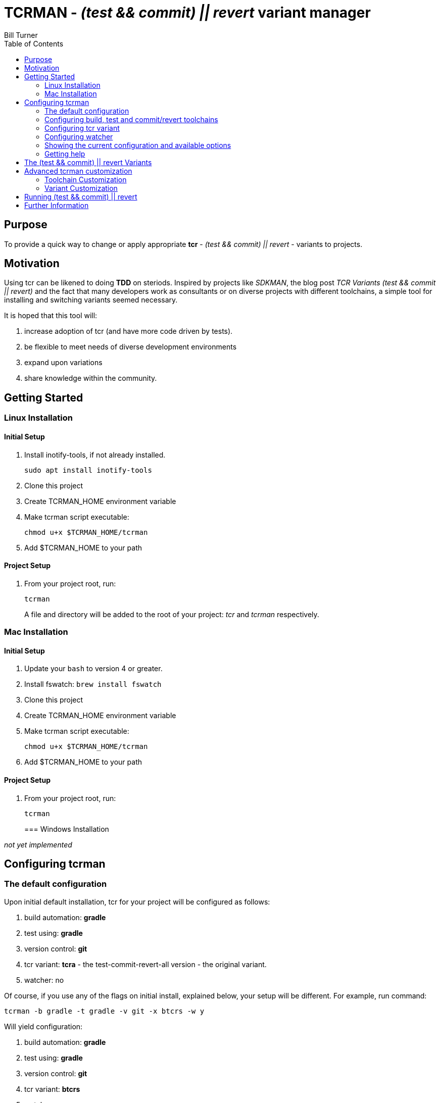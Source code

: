 = TCRMAN - _(test && commit) || revert_ variant manager
Bill Turner
:toc:
:toc-placement!:

toc::[]

== Purpose

To provide a quick way to change or apply appropriate *tcr* - _(test && commit) || revert_ - variants to projects.

== Motivation

Using tcr can be likened to doing *TDD* on steriods.
Inspired by projects like _SDKMAN_, the blog post _TCR Variants (test && commit || revert)_ and the fact that many developers work as consultants or on diverse projects with different toolchains, a simple tool for installing and switching variants seemed necessary.

It is hoped that this tool will:

. increase adoption of tcr (and have more code driven by tests).
. be flexible to meet needs of diverse development environments
. expand upon variations
. share knowledge within the community.

== Getting Started

=== Linux Installation

==== Initial Setup

. Install inotify-tools, if not already installed.
+
`sudo apt install inotify-tools`
. Clone this project
. Create TCRMAN_HOME environment variable
. Make tcrman script executable:
+
`chmod u+x $TCRMAN_HOME/tcrman`
. Add $TCRMAN_HOME to your path

==== Project Setup

. From your project root, run:
+
`tcrman`
+

A file and directory will be added to the root of your project: _tcr_ and _tcrman_ respectively.

=== Mac Installation

==== Initial Setup

. Update your `bash` to version 4 or greater.
. Install fswatch: `brew install fswatch`
. Clone this project
. Create TCRMAN_HOME environment variable
. Make tcrman script executable:
+
`chmod u+x $TCRMAN_HOME/tcrman`
. Add $TCRMAN_HOME to your path

==== Project Setup

. From your project root, run:
+
`tcrman`
+

=== Windows Installation

_not yet implemented_

== Configuring tcrman

=== The default configuration

Upon initial default installation, tcr for your project will be configured as follows:

. build automation: *gradle*
. test using: *gradle*
. version control: *git*
. tcr variant: *tcra* - the test-commit-revert-all version - the original variant.
. watcher: no

Of course, if you use any of the flags on initial install, explained below, your setup will be different.
For example, run command:

`tcrman -b gradle -t gradle -v git -x btcrs -w y`

Will yield configuration:

. build automation: *gradle*
. test using: *gradle*
. version control: *git*
. tcr variant: *btcrs*
. watcher: y

Re-running `tcrman` at anytime using the flags will use those settings for that and subsequent instantiations of tcrman.

=== Configuring build, test and commit/revert toolchains

Once set, most projects will typically use the same build, test and version control toolchains throughout its lifecycle.
As you can probably guess from the explanation above, the following option flags are used to configure the toolchains.
The flags for setting these three are:

. *-b* - the build option.
. *-t* - the test option.
. *-v* - the version control option.

=== Configuring tcr variant

The flag for setting the tcr variant to be executed is *-x*.

=== Configuring watcher

Similar to using a tool such as *infinitest* (see below), karma, or other continuous test runners, a watcher is used to trigger the configured tcr upon changes in your projects `src` directory.

The flag is *-w* and takes args:

. *y* to activate a watcher
. *n* to disable the watcher (the default)

=== Showing the current configuration and available options

Your current configuration is shown at the start of tcrman.
If you wish to also know what options are available, use the *-s* to show the current config and available options.
Note that no other flags will be processed if this flag is used.

=== Getting help

As you would expect, *-h* displays tcrman help.

== The (test && commit) || revert Variants

Note that these can all be customized.
See below.

The table below explains the variants.
Each variant, except the TDD variants, are essentially abbreviations for the actions taken.
The highlighted characters in the heading are represented in the variant that implements them, except for the _tdd_ variants (tdd and btdd) which are test only and build and test only.

.TCR Variants
|===
| Variant | **B**uilds? | **T**ests? | **C**ommits? | **R**everts **S**ource? | **R**everts **A**ll?
| btcra   |    Y      |    Y     |    Y       |        N            |       Y
| btcrs   |    Y      |    Y     |    Y       |        Y            |       N
| btdd    |    Y      |    Y     |    N       |        N            |       N
| tcra    |    N      |    Y     |    Y       |        Y            |       Y
| tdd     |    N      |    Y     |    N       |        N            |       N
|===

== Advanced tcrman customization

There is a large variety of environments and an even larger variety of tools to support those environments.
A core tenant of this project is that it must be easily extensible.
While the initial releases have been developed to meet the developers immediate concerns, it is hoped that as others adopt usage of *_tcrman_* and begin create customizations, they will share back said customizations with the community.
The patterns used thus far could change to make it more flexible, but developers who do create their own customizations would do well to understand and use the patterns used as best they can.

=== Toolchain Customization

Explaining customization is best done by example.
To add _sbt_ as a build tool, you would:
. Create the an _sbt_ buildTools directory: `$TCRMAN_HOME/scripts/buildTools/sbt`
. Add a script named _build_ that performs the necessary build actions.

It should be obvious that the name of the tool directory, in this case _sbt_, could be anything meaningful to you, your team or the community as a whole (if you share it with us!).

Adding new test or vcs tools is similar, only substituting _testTools_ or _vcsTools_ for _buildTools_ and an appropriate tool chain name for _sbt_.
You would then needs to add instances of all the scripts required of each.
For _testTools_, this would be _test_.
For _vcsTools_, this would be _commit_, _revert-all_ and _revert-source_.

=== Variant Customization

Variant customization is even simpler than customizing the toolchains.
All you need do is add an appropriately named script to `$TCRMAN_HOME/variants`.

== Running (test && commit) || revert

The tcr variants are all simply invoked by running `tcr` from your project root.

== Further Information

. https://medium.com/@kentbeck_7670/limbo-on-the-cheap-e4cfae840330[Limbo on the Cheap]
. https://medium.com/@tdeniffel/tcr-variants-test-commit-revert-bf6bd84b17d3[TCR Variants (test && commit || revert)]
. https://medium.com/@tdeniffel/tcr-variant-the-storyteller-32c8fdb146f0[TCR Variant: The Storyteller]
. https://medium.com/@tdeniffel/tcr-test-commit-revert-a-test-alternative-to-tdd-6e6b03c22bec[TCR (test && commit || revert). How to use? Alternative to TDD?]
. https://infinitest.github.io/[infinitest]
